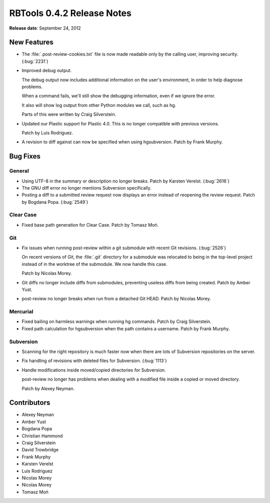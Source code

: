 ===========================
RBTools 0.4.2 Release Notes
===========================

**Release date**: September 24, 2012


New Features
============

* The :file:`.post-review-cookies.txt` file is now made readable only by
  the calling user, improving security. (:bug:`2231`)

* Improved debug output.

  The debug output now includes additional information on the user's
  environment, in order to help diagnose problems.

  When a command fails, we'll still show the debugging information, even
  if we ignore the error.

  It also will show log output from other Python modules we call,
  such as hg.

  Parts of this were written by Craig Silverstein.

* Updated our Plastic support for Plastic 4.0. This is no longer
  compatible with previous versions.

  Patch by Luis Rodriguez.

* A revision to diff against can now be specified when using hgsubversion.
  Patch by Frank Murphy.


Bug Fixes
=========

General
-------

* Using UTF-8 in the summary or description no longer breaks.
  Patch by Karsten Verelst. (:bug:`2616`)

* The GNU diff error no longer mentions Subversion specifically.

* Posting a diff to a submitted review request now displays an error
  instead of reopening the review request. Patch by Bogdana Popa.
  (:bug:`2549`)


Clear Case
----------

* Fixed base path generation for Clear Case. Patch by Tomasz Moń.


Git
---

* Fix issues when running post-review within a git submodule with recent
  Git revisions. (:bug:`2526`)

  On recent versions of Git, the :file:`.git` directory for a submodule was
  relocated to being in the top-level project instead of in the worktree
  of the submodule. We now handle this case.

  Patch by Nicolas Morey.

* Git diffs no longer include diffs from submodules, preventing useless
  diffs from being created. Patch by Amber Yust.

* post-review no longer breaks when run from a detached Git HEAD.
  Patch by Nicolas Morey.


Mercurial
---------

* Fixed bailing on harmless warnings when running hg commands.
  Patch by Craig Silverstein.

* Fixed path calculation for hgsubversion when the path contains a
  username. Patch by Frank Murphy.


Subversion
----------

* Scanning for the right repository is much faster now when there are lots
  of Subversion repositories on the server.

* Fix handling of revisions with deleted files for Subversion.
  (:bug:`1113`)

* Handle modifications inside moved/copied directories for Subversion.

  post-review no longer has problems when dealing with a modified file
  inside a copied or moved directory.

  Patch by Alexey Neyman.


Contributors
============

* Alexey Neyman
* Amber Yust
* Bogdana Popa
* Christian Hammond
* Craig Silverstein
* David Trowbridge
* Frank Murphy
* Karsten Verelst
* Luis Rodriguez
* Nicolas Morey
* Nicolas Morey
* Tomasz Moń
